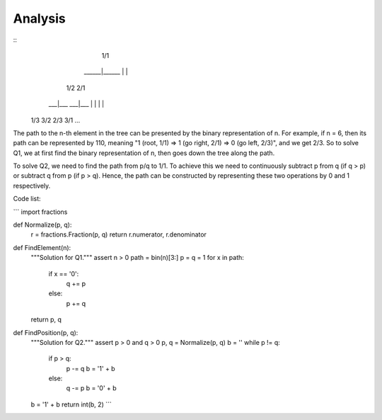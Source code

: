 Analysis
--------
                                               
::
             1/1
        ______|______
        |           |
       1/2         2/1
     ___|___     ___|___
     |     |     |     |
    1/3   3/2   2/3   3/1
    ...


The path to the n-th element in the tree can be presented by the binary representation of n. For example, if n = 6, then its path can be represented by 110, meaning "1 (root, 1/1) => 1 (go right, 2/1) => 0 (go left, 2/3)", and we get 2/3. So to solve Q1, we at first find the binary representation of n, then goes down the tree along the path.

To solve Q2, we need to find the path from p/q to 1/1. To achieve this we need to continuously subtract p from q (if q > p) or subtract q from p (if p > q). Hence, the path can be constructed by representing these two operations by 0 and 1 respectively.

Code list:

```
import fractions


def Normalize(p, q):
  r = fractions.Fraction(p, q)
  return r.numerator, r.denominator


def FindElement(n):
  """Solution for Q1."""
  assert n > 0
  path = bin(n)[3:]
  p = q = 1
  for x in path:
    if x == '0':
      q += p
    else:
      p += q
  return p, q


def FindPosition(p, q):
  """Solution for Q2."""
  assert p > 0 and q > 0
  p, q = Normalize(p, q)
  b = ''
  while p != q:
    if p > q:
      p -= q
      b = '1' + b
    else:
      q -= p
      b = '0' + b
  b = '1' + b
  return int(b, 2)
  ```